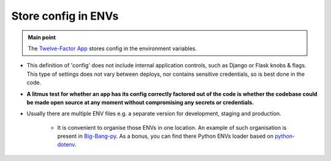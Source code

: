 .. _project_config_in_envs:

Store config in ENVs
====================

.. admonition:: Main point
   :class: tip

   The `Twelve-Factor App <https://12factor.net/config>`_ stores config in the environment variables.


+ This definition of 'config' does not include internal application controls, such as Django or Flask knobs & flags. This type of settings does not vary between deploys, nor contains sensitive credentials, so is best done in the code.

+ **A litmus test for whether an app has its config correctly factored out of the code is whether the codebase could be made open source at any moment without compromising any secrets or credentials.**

+ Usually there are multiple ENV files e.g. a separate version for development, staging and production.

    + It is convenient to organise those ENVs in one location. An example of such organisation is present in `Big-Bang-py <https://github.com/CapedHero/big-bang-py/tree/master/%7B%7Bcookiecutter.project_dir%7D%7D/envs>`_. As a bonus, you can find there Python ENVs loader based on `python-dotenv <https://github.com/CapedHero/big-bang-py/blob/master/%7B%7Bcookiecutter.project_dir%7D%7D/envs/loader.py>`_.

